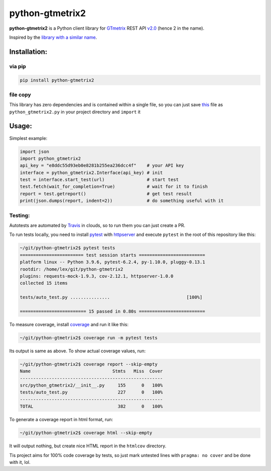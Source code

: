 python-gtmetrix2
================

**python-gtmetrix2** is a Python client library for
`GTmetrix <https://gtmetrix.com/>`__ REST API
`v2.0 <https://gtmetrix.com/api/docs/2.0/>`__ (hence 2 in the name).

|Build Status| |codecov| |Code style: black| |License: MIT|

|PyPI - Latest Version| |PyPI - Python Version| |PyPI - Downloads|

.. |Build Status| image:: https://app.travis-ci.com/Lex-2008/python-gtmetrix2.svg?branch=main
   :target: https://app.travis-ci.com/Lex-2008/python-gtmetrix2
.. |codecov| image:: https://codecov.io/gh/Lex-2008/python-gtmetrix2/branch/main/graph/badge.svg?token=N8P5Z08497
   :target: https://codecov.io/gh/Lex-2008/python-gtmetrix2
.. |Code style: black| image:: https://img.shields.io/badge/code_style-black_--l_118-green.svg
   :target: https://github.com/psf/black
.. |License: MIT| image:: https://img.shields.io/github/license/Lex-2008/python-gtmetrix2
   :target: https://github.com/Lex-2008/python-gtmetrix2/blob/main/LICENSE

.. |PyPI - Latest Version| image:: https://img.shields.io/pypi/v/python-gtmetrix2
   :target: https://pypi.org/project/python-gtmetrix2/
.. |PyPI - Python Version| image:: https://img.shields.io/pypi/pyversions/python-gtmetrix2
   :target: https://pypi.org/project/python-gtmetrix2/
.. |PyPI - Downloads| image:: https://img.shields.io/pypi/dm/python-gtmetrix2
   :target: https://pypi.org/project/python-gtmetrix2/

Inspired by the `library with a similar
name <https://github.com/aisayko/python-gtmetrix>`__.

Installation:
-------------

via pip
~~~~~~~

.. code-block:: shell

    pip install python-gtmetrix2

file copy
~~~~~~~~~

This library has zero dependencies and is contained within a single file, so you can just save
`this <https://github.com/Lex-2008/python-gtmetrix2/blob/main/src/python_gtmetrix2/__init__.py>`__
file as ``python_gtmetrix2.py`` in your project directory and ``import`` it

Usage:
------

Simplest example:

.. code-block:: python

    import json
    import python_gtmetrix2
    api_key = "e8ddc55d93eb0e8281b255ea236dcc4f"    # your API key
    interface = python_gtmetrix2.Interface(api_key) # init
    test = interface.start_test(url)                # start test
    test.fetch(wait_for_completion=True)            # wait for it to finish
    report = test.getreport()                       # get test result
    print(json.dumps(report, indent=2))             # do something useful with it

.. only:: Internal

    endinclude

Testing:
~~~~~~~~

Autotests are automated by
`Travis <https://app.travis-ci.com/github/Lex-2008/python-gtmetrix2>`__
in clouds, so to run them you can just create a PR.

To run tests locally, you need to install
`pytest <https://pypi.org/project/pytest/>`__ with
`httpserver <https://pypi.org/project/pytest-httpserver/>`__
and execute ``pytest`` in the root of this repository like this:

.. code-block:: shell

    ~/git/python-gtmetrix2$ pytest tests
    ======================== test session starts =========================
    platform linux -- Python 3.9.6, pytest-6.2.4, py-1.10.0, pluggy-0.13.1
    rootdir: /home/lex/git/python-gtmetrix2
    plugins: requests-mock-1.9.3, cov-2.12.1, httpserver-1.0.0
    collected 15 items                                                   

    tests/auto_test.py ...............                             [100%]

    ========================= 15 passed in 0.80s =========================

To measure coverage, install
`coverage <https://pypi.org/project/coverage/>`__ and run it like this:

.. code-block:: shell

    ~/git/python-gtmetrix2$ coverage run -m pytest tests

Its output is same as above. To show actual coverage values, run:

.. code-block:: shell

    ~/git/python-gtmetrix2$ coverage report --skip-empty
    Name                               Stmts   Miss  Cover
    ------------------------------------------------------
    src/python_gtmetrix2/__init__.py     155      0   100%
    tests/auto_test.py                   227      0   100%
    ------------------------------------------------------
    TOTAL                                382      0   100%

To generate a coverage report in html format, run:

.. code-block:: shell

    ~/git/python-gtmetrix2$ coverage html --skip-empty

It will output nothing, but create nice HTML report in the ``htmlcov``
directory.

Tis project aims for 100% code coverage by tests, so just mark untested lines
with ``pragma: no cover`` and be done with it, lol.

